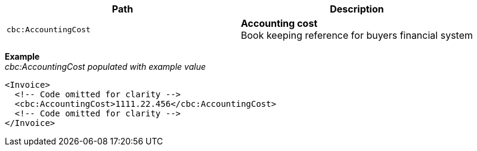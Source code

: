 |===
|Path |Description

|`cbc:AccountingCost`
|**Accounting cost** +
Book keeping reference for buyers financial system
|===
*Example* +
_cbc:AccountingCost populated with example value_
[source,xml]
----
<Invoice>
  <!-- Code omitted for clarity -->
  <cbc:AccountingCost>1111.22.456</cbc:AccountingCost>
  <!-- Code omitted for clarity -->
</Invoice>
----
